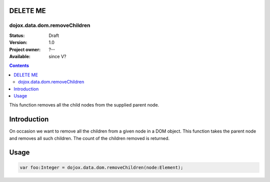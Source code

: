 .. _dojox/data/dom/removeChildren:


=========
DELETE ME
=========


dojox.data.dom.removeChildren
=============================



:Status: Draft
:Version: 1.0
:Project owner: ?--
:Available: since V?

.. contents::
   :depth: 2

This function removes all the child nodes from the supplied parent node.


============
Introduction
============

On occasion we want to remove all the children from a given node in a DOM object.  This function takes the parent node and removes all such children.  The count of the children removed is returned.


=====
Usage
=====

.. code-block :: javascript

  var foo:Integer = dojox.data.dom.removeChildren(node:Element);
